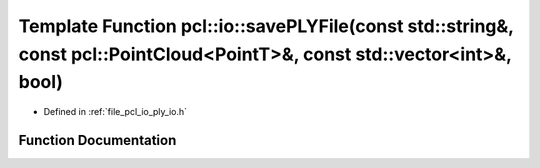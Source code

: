 .. _exhale_function_group__io_1gac5383ee048888dccb9a6d302ee5dea00:

Template Function pcl::io::savePLYFile(const std::string&, const pcl::PointCloud<PointT>&, const std::vector<int>&, bool)
=========================================================================================================================

- Defined in :ref:`file_pcl_io_ply_io.h`


Function Documentation
----------------------


.. doxygenfunction:: pcl::io::savePLYFile(const std::string&, const pcl::PointCloud<PointT>&, const std::vector<int>&, bool)
